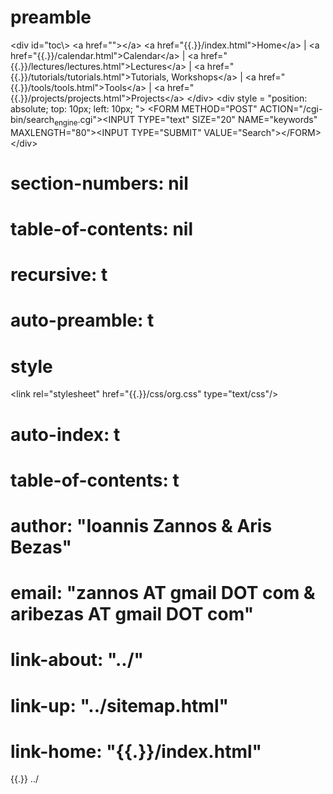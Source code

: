 * preamble
<div id="toc\>
<a href=""></a>
<a href="{{.}}/index.html">Home</a> |
<a href="{{.}}/calendar.html">Calendar</a> |
<a href="{{.}}/lectures/lectures.html">Lectures</a> |
<a href="{{.}}/tutorials/tutorials.html">Tutorials, Workshops</a> |
<a href="{{.}}/tools/tools.html">Tools</a> |
<a href="{{.}}/projects/projects.html">Projects</a>
</div>
<div style = "position: absolute; top: 10px; left: 10px; ">
 <FORM METHOD="POST" ACTION="/cgi-bin/search_engine.cgi"><INPUT TYPE="text" SIZE="20" NAME="keywords" MAXLENGTH="80"><INPUT TYPE="SUBMIT" VALUE="Search"></FORM> 
</div>
* section-numbers: nil
* table-of-contents: nil
* recursive: t
* auto-preamble: t

* style
<link rel="stylesheet" href="{{.}}/css/org.css" type="text/css"/>
* auto-index: t
* table-of-contents: t
* author: "Ioannis Zannos & Aris Bezas"
* email:  "zannos AT gmail DOT com  & aribezas AT gmail DOT com"
* link-about: "../"
* link-up: "../sitemap.html"
* link-home: "{{.}}/index.html"


{{.}} ../
